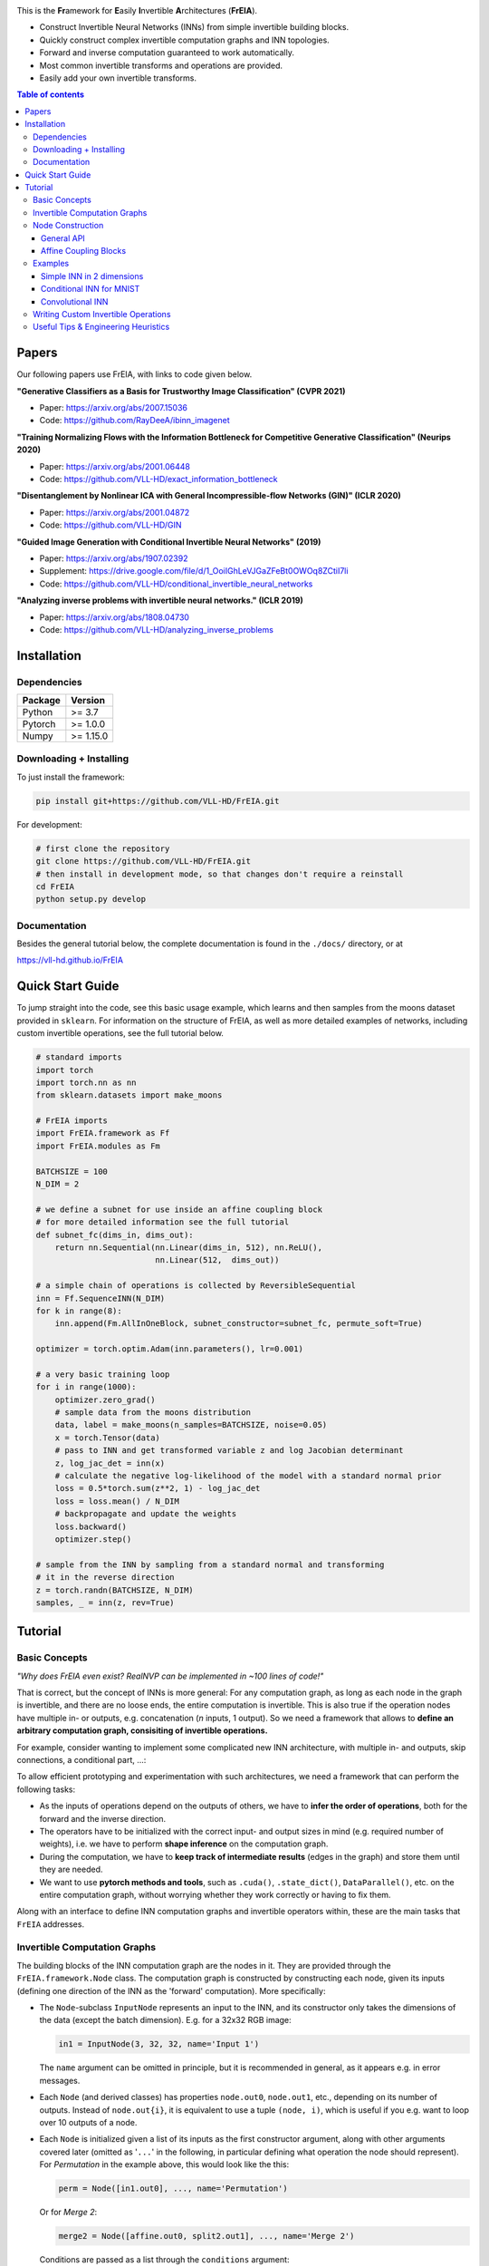 |Logo|

.. image:: https://github.com/VLL-HD/FrEIA/workflows/CI/badge.svg
   :alt: Build Status

This is the **Fr**\ amework for **E**\ asily **I**\ nvertible **A**\ rchitectures (**FrEIA**).

* Construct Invertible Neural Networks (INNs) from simple invertible building blocks.
* Quickly construct complex invertible computation graphs and INN topologies.
* Forward and inverse computation guaranteed to work automatically.
* Most common invertible transforms and operations are provided.
* Easily add your own invertible transforms.

.. contents:: Table of contents
   :backlinks: top
   :local:

Papers
--------------

Our following papers use FrEIA, with links to code given below.

**"Generative Classifiers as a Basis for Trustworthy Image Classification" (CVPR 2021)**

* Paper: https://arxiv.org/abs/2007.15036
* Code: https://github.com/RayDeeA/ibinn_imagenet

**"Training Normalizing Flows with the Information Bottleneck for Competitive Generative Classification" (Neurips 2020)**

* Paper: https://arxiv.org/abs/2001.06448
* Code: https://github.com/VLL-HD/exact_information_bottleneck

**"Disentanglement by Nonlinear ICA with General Incompressible-flow Networks (GIN)" (ICLR 2020)**

* Paper: https://arxiv.org/abs/2001.04872
* Code: https://github.com/VLL-HD/GIN

**"Guided Image Generation with Conditional Invertible Neural Networks" (2019)**

* Paper: https://arxiv.org/abs/1907.02392
* Supplement: https://drive.google.com/file/d/1_OoiIGhLeVJGaZFeBt0OWOq8ZCtiI7li
* Code: https://github.com/VLL-HD/conditional_invertible_neural_networks

**"Analyzing inverse problems with invertible neural networks." (ICLR 2019)**

* Paper: https://arxiv.org/abs/1808.04730
* Code: https://github.com/VLL-HD/analyzing_inverse_problems


Installation
--------------

Dependencies
^^^^^^^^^^^^^^^^

+---------------------------+-------------------------------+
| **Package**               | **Version**                   |
+---------------------------+-------------------------------+
| Python                    | >= 3.7                        |
+---------------------------+-------------------------------+
| Pytorch                   | >= 1.0.0                      |
+---------------------------+-------------------------------+
| Numpy                     | >= 1.15.0                     |
+---------------------------+-------------------------------+

Downloading + Installing
^^^^^^^^^^^^^^^^^^^^^^^^^^^

To just install the framework:

.. code:: sh

   pip install git+https://github.com/VLL-HD/FrEIA.git


For development:

.. code:: sh

   # first clone the repository
   git clone https://github.com/VLL-HD/FrEIA.git
   # then install in development mode, so that changes don't require a reinstall
   cd FrEIA
   python setup.py develop


Documentation
^^^^^^^^^^^^^^^^^^^^^^^^^^^^^^

Besides the general tutorial below, the complete documentation is found in
the ``./docs/`` directory, or at

https://vll-hd.github.io/FrEIA


Quick Start Guide
-------------------
To jump straight into the code, see this basic usage example, which learns and then samples from the moons dataset provided in ``sklearn``. For information on the structure of FrEIA, as well as more detailed examples of networks, including custom invertible operations, see the full tutorial below.

.. code:: python

  # standard imports
  import torch
  import torch.nn as nn
  from sklearn.datasets import make_moons

  # FrEIA imports
  import FrEIA.framework as Ff
  import FrEIA.modules as Fm

  BATCHSIZE = 100
  N_DIM = 2

  # we define a subnet for use inside an affine coupling block
  # for more detailed information see the full tutorial
  def subnet_fc(dims_in, dims_out):
      return nn.Sequential(nn.Linear(dims_in, 512), nn.ReLU(),
                           nn.Linear(512,  dims_out))

  # a simple chain of operations is collected by ReversibleSequential
  inn = Ff.SequenceINN(N_DIM)
  for k in range(8):
      inn.append(Fm.AllInOneBlock, subnet_constructor=subnet_fc, permute_soft=True)

  optimizer = torch.optim.Adam(inn.parameters(), lr=0.001)

  # a very basic training loop
  for i in range(1000):
      optimizer.zero_grad()
      # sample data from the moons distribution
      data, label = make_moons(n_samples=BATCHSIZE, noise=0.05)
      x = torch.Tensor(data)
      # pass to INN and get transformed variable z and log Jacobian determinant
      z, log_jac_det = inn(x)
      # calculate the negative log-likelihood of the model with a standard normal prior
      loss = 0.5*torch.sum(z**2, 1) - log_jac_det
      loss = loss.mean() / N_DIM
      # backpropagate and update the weights
      loss.backward()
      optimizer.step()

  # sample from the INN by sampling from a standard normal and transforming
  # it in the reverse direction
  z = torch.randn(BATCHSIZE, N_DIM)
  samples, _ = inn(z, rev=True)




Tutorial
----------------

Basic Concepts
^^^^^^^^^^^^^^^^
*"Why does FrEIA even exist? RealNVP can be implemented in \~100 lines of code!"*

That is correct, but the concept of INNs is more general:
For any computation graph, as long as each node in the graph is invertible, and
there are no loose ends, the entire computation is invertible. This is also
true if the operation nodes have multiple in- or outputs, e.g. concatenation
(*n* inputs, 1 output). So we need a framework that allows to **define an arbitrary computation graph,
consisiting of invertible operations.**

For example, consider wanting to implement some complicated new INN
architecture, with multiple in- and outputs, skip connections, a conditional part, ...:
|complicatedINN|

To allow efficient prototyping and experimentation with such architectures,
we need a framework that can perform the following tasks:

* As the inputs of operations depend on the outputs of others, we have to
  **infer the order of operations**, both for the forward and the inverse
  direction.
* The operators have to be initialized with the correct input-
  and output sizes in mind (e.g. required number of weights), i.e. we have to
  perform **shape inference** on the computation graph.
* During the computation, we have to **keep track of intermediate results**
  (edges in the graph) and store them until they are needed.
* We want to use **pytorch methods and tools**, such as ``.cuda()``,
  ``.state_dict()``, ``DataParallel()``, etc. on the entire computation graph,
  without worrying whether they work correctly or having to fix them.

Along with an interface to define INN computation graphs and invertible
operators within, these are the main tasks that ``FrEIA`` addresses.

Invertible Computation Graphs
^^^^^^^^^^^^^^^^^^^^^^^^^^^^^^

The building blocks of the INN computation graph are the nodes in it.
They are provided through the ``FrEIA.framework.Node`` class.
The computation graph is constructed by constructing each node, given its
inputs (defining one direction of the INN as the 'forward' computation).
More specifically:

* The ``Node``-subclass ``InputNode`` represents an input to the INN, and its constructor only
  takes the dimensions of the data (except the batch dimension). E.g. for a 32x32 RGB image:

  .. code:: python

   in1 = InputNode(3, 32, 32, name='Input 1')

  The ``name`` argument can be omitted in principle, but it is recommended in
  general, as it appears e.g. in error messages.

* Each ``Node`` (and derived classes) has properties ``node.out0``,
  ``node.out1``, etc., depending on its number of outputs.
  Instead of ``node.out{i}``, it is equivalent to use a tuple ``(node, i)``,
  which is useful if you e.g. want to loop over 10 outputs of a node.

* Each ``Node`` is initialized given a list of its inputs as the first
  constructor argument, along with other arguments covered later (omitted as
  '``...``' in the following, in particular defining what operation the node
  should represent). For *Permutation* in the example above, this would look
  like the this:

  .. code:: python

    perm = Node([in1.out0], ..., name='Permutation')

  Or for *Merge 2*:

  .. code:: python

    merge2 = Node([affine.out0, split2.out1], ..., name='Merge 2')

  Conditions are passed as a list through the ``conditions`` argument:

  .. code:: python

    affine = Node([merge1.out0], ..., conditions=[cond], name='Affine Coupling')

* The ``Node``-subclass ``OutputNode`` is used for the outputs. The INN as a whole
  will return the result at this node.
* Conditions (as in the cINN paper) are represented by ``ConditionNode``, whose
  constructor is identical to the ``InputNode``.
* Take note of several features for convenience (also see examples below): 1.)
  If a preceding node only has a single output, it is also equivalent to
  directly use ``node`` instead of ``node.out0`` in the constructor of
  following nodes.  2.) If a node only takes a sinlge input/condition, you can
  directly use only that input in the constructor instead of a list, i.e.
  ``node.out0`` instead of ``[node.out0]``.
* From the list of nodes, the INN is represented by the class
  ``FrEIA.framework.GraphINN``. The constructor takes a list of all
  the nodes in the INN (order irrelevant).
* The ``GraphINN`` is a subclass of ``torch.nn.Module``, and can be
  used like any other torch ``Module``.
  For the computation, the inputs are given as a list of torch tensors, or just
  a single torch tensor if there is only one input. To perform the inverse pass,
  the ``rev`` argument has to be set to ``True`` (see examples).

Node Construction
^^^^^^^^^^^^^^^^^^^

Above, we only covered the construction of the computation graph itself, but so
far we have not shown how to define the operations represented by each node.
Therefore, we will take a closer look at the ``Node`` constructor and its
arguments:

.. code:: python

  Node(inputs, module_type, module_args, conditions=[], name=None)

General API
******************
The arguments of the ``Node`` constructor are the following:

* ``inputs``: A list of outputs of other nodes, that are used as inputs for
  this node (discussed above)
* ``module_type``: This argument gives the class of operation to be performed by this node,
  for example ``GLOWCouplingBlock`` for a coupling block following the GLOW-design.
  Many implemented classes can be found in the documentation under
  https://vll-hd.github.io/FrEIA/modules/index.html
* ``module_args``: This argument is a dictionary. It provides arguments for the
  ``module_type``-constructor. For instance, a random invertible permutation
  (``module_type=PermuteRandom``) can accept the argument ``seed``, so we could use
  ``module_args={'seed': 111}``.
  If no arguments are specified we must pass an empty dictionary ``{}``.

Affine Coupling Blocks
**************************

All coupling blocks (GLOW, RNVP, NICE), merit special discussion, because
they are the most used invertible transforms.

* The coupling blocks contain smaller feed-forward subnetworks predicting the affine coefficients.
  The in- and output shapes of the subnetworks depend on the in- output sizes of the coupling block itself.
  These sizes are not known when coding the INN (or perhaps can be worked out by
  hand, but would have to be worked out anew every time the architecture is modified slightly).
  Therefore, the subnetworks can not be directly passed as ``nn.Modules``, but
  rather in the form of a function or class, that constructs the subnetworks
  given in- and output size. This is a lot simpler than it sounds, for a fully connected subnetwork we could use for example:

  .. code:: python

    def fc_constr(dims_in, dims_out):
        return nn.Sequential(nn.Linear(dims_in, 128), nn.ReLU(),
                            nn.Linear(128,  128), nn.ReLU(),
                            nn.Linear(128,  dims_out))

* The RNVP and GLOW coupling blocks have an additional hyperparameter ``clamp``.
  This is because, instead of the exponential function ``exp(s)``, we use ``exp( 2*c/pi * atan(x))``
  in the coupling blocks (``clamp``-parameter ``c``).
  This leads to much more stable training and enables larger learning rates.
  Effectively, the multiplication component of the coupling block is limited between ``exp(c)`` and ``1/exp(c)``.
  The Jacobian determinant is thereby limited between ``±D*c`` (dimensionality of data ``D``).
  In general, ``clamp = 2.0`` is a good place to start:

  .. code:: python

    glow = Node([in1.out0], GLOWCouplingBlock,
                {'subnet_constructor': fc_constr, 'clamp': 2.0},
                name='GLOW coupling block')

Using these rules, we would construct the INN from the above example in the
following way:

.. code:: python

  in1 = Ff.InputNode(100, name='Input 1') # 1D vector
  in2 = Ff.InputNode(20, name='Input 2') # 1D vector
  cond = Ff.ConditionNode(42, name='Condition')

  def subnet(dims_in, dims_out):
      return nn.Sequential(nn.Linear(dims_in, 256), nn.ReLU(),
                           nn.Linear(256, dims_out))

  perm = Ff.Node(in1, Fm.PermuteRandom, {}, name='Permutation')
  split1 =  Ff.Node(perm, Fm.Split, {}, name='Split 1')
  split2 =  Ff.Node(split1.out1, Fm.Split, {}, name='Split 2')
  actnorm = Ff.Node(split2.out1, Fm.ActNorm, {}, name='ActNorm')
  concat1 =  Ff.Node([actnorm.out0, in2.out0], Fm.Concat, {}, name='Concat 1')
  affine = Ff.Node(concat1, Fm.AffineCouplingOneSided, {'subnet_constructor': subnet},
                   conditions=cond, name='Affine Coupling')
  concat2 =  Ff.Node([split2.out0, affine.out0], Fm.Concat, {}, name='Concat 2')

  output1 = Ff.OutputNode(split1.out0, name='Output 1')
  output2 = Ff.OutputNode(concat2, name='Output 2')

  example_INN = Ff.GraphINN([in1, in2, cond,
                             perm, split1, split2,
                             actnorm, concat1, affine, concat2,
                             output1, output2])

  # dummy inputs:
  x1, x2, c = torch.randn(1, 100), torch.randn(1, 20), torch.randn(1, 42)

  # compute the outputs
  (z1, z2), log_jac_det = example_INN([x1, x2], c=c)

  # invert the network and check if we get the original inputs back:
  (x1_inv, x2_inv), log_jac_det_inv = example_INN([z1, z2], c=c, rev=True)
  assert (torch.max(torch.abs(x1_inv - x1)) < 1e-5
         and torch.max(torch.abs(x2_inv - x2)) < 1e-5)


Examples
^^^^^^^^^^^^

If you want full examples with training code etc., look through the experiments folder.
The following only provides examples for constructing INNs by themselves.


.. code:: python

  # These imports and declarations apply to all examples
  import torch.nn as nn

  import FrEIA.framework as Ff
  import FrEIA.modules as Fm

  def subnet_fc(c_in, c_out):
      return nn.Sequential(nn.Linear(c_in, 512), nn.ReLU(),
                          nn.Linear(512,  c_out))

  def subnet_conv(c_in, c_out):
      return nn.Sequential(nn.Conv2d(c_in, 256,   3, padding=1), nn.ReLU(),
                          nn.Conv2d(256,  c_out, 3, padding=1))

  def subnet_conv_1x1(c_in, c_out):
      return nn.Sequential(nn.Conv2d(c_in, 256,   1), nn.ReLU(),
                          nn.Conv2d(256,  c_out, 1))

Simple INN in 2 dimensions
****************************

The following INN only has 2 input dimensions.
It should be able to learn to generate most 2D distributions (gaussian mixtures, different shapes, ...),
and can be easily visualized.
We will use a series of ``AllInOneBlock`` operations, which combine affine coupling, a permutation and ActNorm in a single structure.
Since the computation graph is a simple chain of operations, we can define the network using the ``SequenceINN`` API.

.. code:: python

  inn = Ff.SequenceINN(2)
  for k in range(8):
      inn.append(Fm.AllInOneBlock, subnet_constructor=subnet_fc, permute_soft=True)

Conditional INN for MNIST
***************************

The following cINN is able to perform conditional MNIST generation quite well.
Note that it is not particularly efficient, with respect to the number of parameters (see convolutional INN for that).
Again, we use a chain of ``AllInOneBlock``s, collected together by ``SequenceINN``.

.. code:: python

  cinn = Ff.SequenceINN(28*28)
  for k in range(12):
      cinn.append(Fm.AllInOneBlock, cond=0, cond_shape=(10,), subnet_constructor=subnet_fc)


Convolutional INN
************************

For the following architecture (which works e.g. for CIFAR10), 3/4 of the
outputs are split off after some convolutions, which encode the local details,
and the rest are transformed further to encode semantic content.  This is
important, because even for moderately sized images, it becomes infeasible to
transform all dimenions through the full depth of the INN. Many dimensions will
just enocde image noise, so we can split them off early.
Because the computational graph contains multiple outputs, we have to use the full ``G`` machinery.

.. code:: python

  nodes = [Ff.InputNode(3, 32, 32, name='input')]
  ndim_x = 3 * 32 * 32

  # Higher resolution convolutional part
  for k in range(4):
      nodes.append(Ff.Node(nodes[-1],
                           Fm.GLOWCouplingBlock,
                           {'subnet_constructor':subnet_conv, 'clamp':1.2},
                           name=F'conv_high_res_{k}'))
      nodes.append(Ff.Node(nodes[-1],
                           Fm.PermuteRandom,
                           {'seed':k},
                           name=F'permute_high_res_{k}'))

  nodes.append(Ff.Node(nodes[-1], Fm.IRevNetDownsampling, {}))

  # Lower resolution convolutional part
  for k in range(12):
      if k%2 == 0:
          subnet = subnet_conv_1x1
      else:
          subnet = subnet_conv

      nodes.append(Ff.Node(nodes[-1],
                           Fm.GLOWCouplingBlock,
                           {'subnet_constructor':subnet, 'clamp':1.2},
                           name=F'conv_low_res_{k}'))
      nodes.append(Ff.Node(nodes[-1],
                           Fm.PermuteRandom,
                           {'seed':k},
                           name=F'permute_low_res_{k}'))

  # Make the outputs into a vector, then split off 1/4 of the outputs for the
  # fully connected part
  nodes.append(Ff.Node(nodes[-1], Fm.Flatten, {}, name='flatten'))
  split_node = Ff.Node(nodes[-1],
                      Fm.Split,
                      {'section_sizes':(ndim_x // 4, 3 * ndim_x // 4), 'dim':0},
                      name='split')
  nodes.append(split_node)

  # Fully connected part
  for k in range(12):
      nodes.append(Ff.Node(nodes[-1],
                           Fm.GLOWCouplingBlock,
                           {'subnet_constructor':subnet_fc, 'clamp':2.0},
                           name=F'fully_connected_{k}'))
      nodes.append(Ff.Node(nodes[-1],
                           Fm.PermuteRandom,
                           {'seed':k},
                           name=F'permute_{k}'))

  # Concatenate the fully connected part and the skip connection to get a single output
  nodes.append(Ff.Node([nodes[-1].out0, split_node.out1],
                      Fm.Concat1d, {'dim':0}, name='concat'))
  nodes.append(Ff.OutputNode(nodes[-1], name='output'))

  conv_inn = Ff.GraphINN(nodes)


Writing Custom Invertible Operations
^^^^^^^^^^^^^^^^^^^^^^^^^^^^^^^^^^^^^^^^

Custom invertible modules can be written as extensions of the ``Fm.InvertibleModule`` base class. Refer to the documentation of this class for detailed information on requirements. 

Below are two simple examples which illustrate the definition and use of custom modules and can be used as basic templates.
The first multiplies each dimension of an input tensor by either 1 or 2, chosen in a random but fixed way. 
The second is a conditional operation which takes two inputs and swaps them if the condition is positive, doing nothing otherwise.

Notes:

* The ``Fm.InvertibleModule`` must be initialized with the ``dims_in`` argument and optionally ``dims_c`` if there is a conditioning input.
* ``forward`` should return a tuple of outputs (even if there is only one), with additional ``log_jac_det`` term. This Jacobian term can be, but does not need to be calculated if ``jac=False``.

Definition:

.. code:: python

  class FixedRandomElementwiseMultiply(Fm.InvertibleModule):

      def __init__(self, dims_in):
          super().__init__(dims_in)
          self.random_factor = torch.randint(1, 3, size=(1, dims_in[0][0]))
          
      def forward(self, x, rev=False, jac=True):
          # the Jacobian term is trivial to calculate so we return it
          # even if jac=False
          
          # x is passed to the function as a list (in this case of only on element)
          x = x[0]
          if not rev:
              # forward operation
              x = x * self.random_factor
              log_jac_det = self.random_factor.float().log().sum()
          else:
              # backward operation
              x = x / self.random_factor
              log_jac_det = -self.random_factor.float().log().sum()
          
          return (x,), log_jac_det
      
      def output_dims(self, input_dims):
          return input_dims

          
          
          
  class ConditionalSwap(Fm.InvertibleModule):

      def __init__(self, dims_in, dims_c):
          super().__init__(dims_in, dims_c=dims_c)
          
      def forward(self, x, c, rev=False, jac=True):
          # in this case, the forward and reverse operations are identical
          # so we don't use the rev argument
          x1, x2 = x
          log_jac_det = 0.
          
          # make copies of the inputs
          x1_new = x1 + 0.
          x2_new = x2 + 0.
          
          for i in range(x1.size(0)):
              x1_new[i] = x1[i] if c[0][i] > 0 else x2[i]
              x2_new[i] = x2[i] if c[0][i] > 0 else x1[i]

          return (x1_new, x2_new), log_jac_det
      
      def output_dims(self, input_dims):
          return input_dims


Basic Usage Example:

.. code:: python

  BATCHSIZE = 10
  DIMS_IN = 2

  # build up basic net using SequenceINN
  net = Ff.SequenceINN(DIMS_IN)
  for i in range(2):
      net.append(FixedRandomElementwiseMultiply)

  # define inputs
  x = torch.randn(BATCHSIZE, DIMS_IN)

  # run forward
  z, log_jac_det = net(x)

  # run in reverse
  x_rev, log_jac_det_rev = net(z, rev=True)



More Complicated Example:

.. code:: python

  BATCHSIZE = 10
  DIMS_IN = 2

  # define a graph INN

  input_1 = Ff.InputNode(DIMS_IN, name='input_1')
  input_2 = Ff.InputNode(DIMS_IN, name='input_2')

  cond = Ff.ConditionNode(1, name='condition')

  mult_1 = Ff.Node(input_1.out0, FixedRandomElementwiseMultiply, {}, name='mult_1')
  cond_swap = Ff.Node([mult_1.out0, input_2.out0], ConditionalSwap, {}, conditions=cond, name='conditional_swap')
  mult_2 = Ff.Node(cond_swap.out1, FixedRandomElementwiseMultiply, {}, name='mult_2')

  output_1 = Ff.OutputNode(cond_swap.out0, name='output_1')
  output_2 = Ff.OutputNode(mult_2.out0, name='output_2')

  net = Ff.GraphINN([input_1, input_2, cond, mult_1, cond_swap, mult_2, output_1, output_2])

  # define inputs
  x1 = torch.randn(BATCHSIZE, DIMS_IN)
  x2 = torch.randn(BATCHSIZE, DIMS_IN)
  c = torch.randn(BATCHSIZE)

  # run forward
  (z1, z2), log_jac_det = net([x1, x2], c=c)

  # run in reverse without necessarily calculating Jacobian term (i.e. jac=False)
  (x1_rev, x2_rev), _ = net([z1, z2], c=c, rev=True, jac=False)



Useful Tips & Engineering Heuristics
^^^^^^^^^^^^^^^^^^^^^^^^^^^^^^^^^^^^^^^^^^

* Stochastic gradient descent will not work (well) for INNs. Use e.g. Adam instead.
* Gradient clipping can be useful if you are experiencing training instabilities, e.g. use ``torch.nn.utils.clip_grad_norm_``.
* Add some slight noise to the inputs (order of 1E-2). This stabilizes training and prevents sparse gradients,
  if there are some quantized or perfectly correlated input dimensions.

For coupling blocks in particular:

* Use Xavier initialization for the weights. This prevents unstable training at the start.
* If your network is very deep (>30 coupling blocks), initialize the last layer in the subnetworks to zero.
  This means the INN as a whole is initialized to the identity, and you will not get NaNs at the first iteration.
* Do not forget permutations/orthogonal transforms between coupling blocks.
* Keep the subnetworks shallow (2-3 layers only), but wide (>= 128 neurons/ >= 64 conv. channels).
* Keep in mind that one coupling block contains between 4 and 12 individual convolutions or fully connected layers.
  So you may not have to use as many as you think, else the number of parameters will be huge.
* This being said, as the coupling blocks initialize to roughly the identity transform,
  it is hard to have too many coupling blocks and break the training completely
  (as opposed to a standard feed-forward NN).

For convolutional INNs in particular:

* Perform some kind of reshaping early, so the INN has >3 channels to work with.
* Coupling blocks using 1x1 convolutions in the subnets seem important for the quality,
  they should constitute every other, or every third coupling block.

.. |Logo| image:: docs/freia_logo.png
.. |complicatedINN| image:: docs/inn_example_architecture.png
                            :scale: 60


